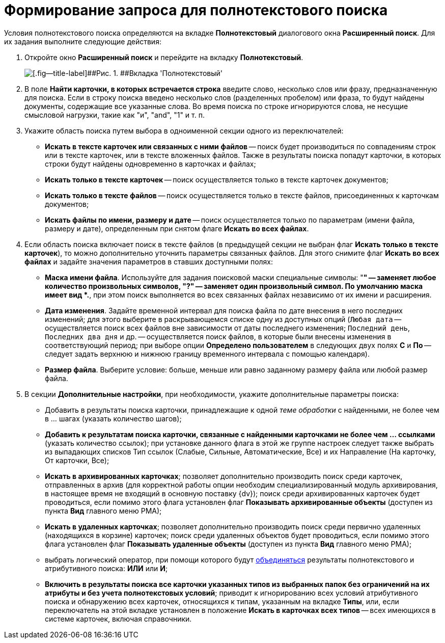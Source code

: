 = Формирование запроса для полнотекстового поиска

Условия полнотекстового поиска определяются на вкладке *Полнотекстовый* диалогового окна [.keyword .wintitle]*Расширенный поиск*. Для их задания выполните следующие действия:

. [.ph .cmd]#Откройте окно [.keyword .wintitle]*Расширенный поиск* и перейдите на вкладку *Полнотекстовый*.#
+
image::Windows_Advanced_Search.png[[.fig--title-label]##Рис. 1. ##Вкладка 'Полнотекстовый']
. [.ph .cmd]#В поле *Найти карточки, в которых встречается строка* введите слово, несколько слов или фразу, предназначенную для поиска. Если в строку поиска введено несколько слов (разделенных пробелом) или фраза, то будут найдены документы, содержащие все указанные слова. Во время поиска по строке игнорируются слова, не несущие смысловой нагрузки, такие как "и", "and", "1" и т. п.#
. [.ph .cmd]#Укажите область поиска путем выбора в одноименной секции одного из переключателей:#
* *Искать в тексте карточек или связанных с ними файлов* -- поиск будет производиться по совпадениям строк или в тексте карточек, или в тексте вложенных файлов. Также в результаты поиска попадут карточки, в которых строки будут найдены одновременно в карточках и файлах;
* *Искать только в тексте карточек* -- поиск осуществляется только в тексте карточек документов;
* *Искать только в тексте файлов* -- поиск осуществляется только в тексте файлов, присоединенных к карточкам документов;
* *Искать файлы по имени, размеру и дате* -- поиск осуществляется только по параметрам (имени файла, размеру и дате), определенным при снятом флаге *Искать во всех файлах*.
. [.ph .cmd]#Если область поиска включает поиск в тексте файлов (в предыдущей секции не выбран флаг *Искать только в тексте карточек*), то можно дополнительно уточнить параметры связанных файлов. Для этого снимите флаг *Искать во всех файлах* и задайте значения параметров в ставших доступными полях:#
* *Маска имени файла*. Используйте для задания поисковой маски специальные символы: "*" -- заменяет любое количество произвольных символов, "?" -- заменяет один произвольный символ. По умолчанию маска имеет вид *.*, при этом поиск выполняется во всех связанных файлах независимо от их имени и расширения.
* *Дата изменения*. Задайте временной интервал для поиска файла по дате внесения в него последних изменений; для этого выберите в раскрывающемся списке одну из доступных опций ([.kbd .ph .userinput]`Любая дата` -- осуществляется поиск всех файлов вне зависимости от даты последнего изменения; [.kbd .ph .userinput]`Последний день`, [.kbd .ph .userinput]`Последних два дня` и др. -- осуществляется поиск файлов, в которые были внесены изменения в соответствующий период; при выборе опции *Определено пользователем* в следующих двух полях *С* и *По* -- следует задать верхнюю и нижнюю границу временного интервала с помощью календаря).
* *Размер файла*. Выберите условие: больше, меньше или равно заданному размеру файла или любой размер файла.
. [.ph .cmd]#В секции *Дополнительные настройки*, при необходимости, укажите дополнительные параметры поиска:#
* Добавить в результаты поиска карточки, принадлежащие к одной _теме обработки_ с найденными, не более чем в ... шагах (указать количество шагов);
* *Добавить к результатам поиска карточки, связанные с найденными карточками не более чем ... ссылками* (указать количество ссылок); при установке данного флага в этой же группе настроек следует также выбрать из выпадающих списков Тип ссылок (Слабые, Сильные, Автоматические, Все) и их Направление (На карточку, От карточки, Все);
* *Искать в архивированных карточках*; позволяет дополнительно производить поиск среди карточек, отправленных в архив (для корректной работы опции необходим специализированный модуль архивирования, в настоящее время не входящий в основную поставку {dv}); поиск среди архивированных карточек будет проводиться, если помимо этого флага установлен флаг *Показывать архивированные объекты* (доступен из пункта *Вид* главного меню РМА);
* *Искать в удаленных карточках*; позволяет дополнительно производить поиск среди первично удаленных (находящихся в корзине) карточек; поиск среди удаленных объектов будет проводиться, если помимо этого флага установлен флаг *Показывать удаленные объекты* (доступен из пункта *Вид* главного меню РМА);
* выбрать логический оператор, при помощи которого будут xref:Search_merge_fulltext_attr_results.adoc[объединяться] результаты полнотекстового и атрибутивного поиска: *ИЛИ* или *И*;
* *Включить в результаты поиска все карточки указанных типов из выбранных папок без ограничений на их атрибуты и без учета полнотекстовых условий*; приводит к игнорированию всех условий атрибутивного поиска и обнаружению всех карточек, относящихся к типам, указанным на вкладке *Типы*, или, если переключатель на этой вкладке установлен в положение *Искать в карточках всех типов* -- всех имеющихся в системе карточек, включая справочники.

